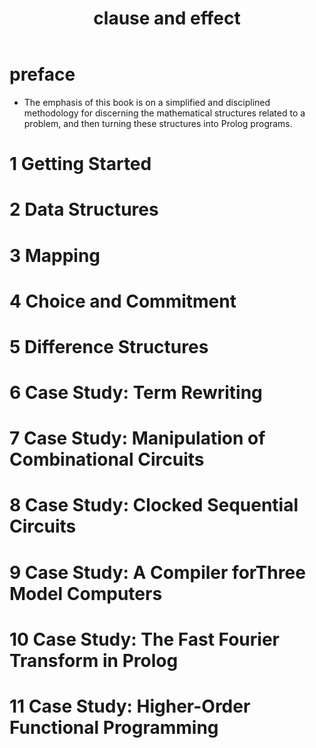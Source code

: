 #+title: clause and effect

* preface

  - The emphasis of this book is on a simplified
    and disciplined methodology for discerning
    the mathematical structures related to a problem,
    and then turning these structures into Prolog programs.

* 1 Getting Started

* 2 Data Structures

* 3 Mapping

* 4 Choice and Commitment

* 5 Difference Structures

* 6 Case Study: Term Rewriting

* 7 Case Study: Manipulation of Combinational Circuits

* 8 Case Study: Clocked Sequential Circuits

* 9 Case Study: A Compiler forThree Model Computers

* 10 Case Study: The Fast Fourier Transform in Prolog

* 11 Case Study: Higher-Order Functional Programming
